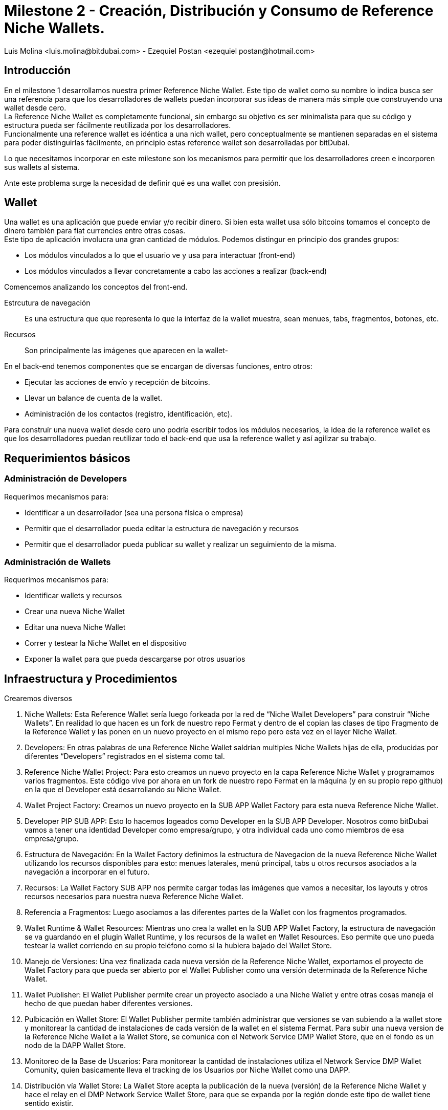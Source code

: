 = Milestone 2 - Creación, Distribución y Consumo de Reference Niche Wallets.
:author: Luis Molina <luis.molina@bitdubai.com> - Ezequiel Postan <ezequiel_postan@hotmail.com>
:version: v1.0
:date: 2015-06-30

== Introducción

En el milestone 1 desarrollamos nuestra primer Reference Niche Wallet. Este tipo de wallet como su nombre lo indica busca ser una referencia para que los desarrolladores de wallets puedan incorporar sus ideas de manera más simple que construyendo una wallet desde cero. +
La Reference Niche Wallet es completamente funcional, sin embargo su objetivo es ser minimalista para que su código y estructura pueda ser fácilmente reutilizada por los desarrolladores. +
Funcionalmente una reference wallet es idéntica a una nich wallet, pero conceptualmente se mantienen separadas en el sistema para poder distinguirlas fácilmente, en principio estas reference wallet son desarrolladas por bitDubai.

Lo que necesitamos incorporar en este milestone son los mecanismos para permitir que los desarrolladores creen e incorporen sus wallets al sistema. +

Ante este problema surge la necesidad de definir qué es una wallet con presisión.

== Wallet

Una wallet es una aplicación que puede enviar y/o recibir dinero. Si bien esta wallet usa sólo bitcoins tomamos el concepto de dinero también para fiat currencies entre otras cosas. +
Este tipo de aplicación involucra una gran cantidad de módulos. Podemos distingur en principio dos grandes grupos:

* Los módulos vinculados a lo que el usuario ve y usa para interactuar (front-end)
* Los módulos vinculados a llevar concretamente a cabo las acciones a realizar (back-end) 

Comencemos analizando los conceptos del front-end. +

Estrcutura de navegación:: Es una estructura que que representa lo que la interfaz de la wallet muestra, sean menues, tabs, fragmentos, botones, etc.
Recursos:: Son principalmente las imágenes que aparecen en la wallet-

En el back-end tenemos componentes que se encargan de diversas funciones, entro otros:

* Ejecutar las acciones de envío y recepción de bitcoins. 
* Llevar un balance de cuenta de la wallet.
* Administración de los contactos (registro, identificación, etc).

Para construír una nueva wallet desde cero uno podría escribir todos los módulos necesarios, la idea de la reference wallet es que los desarrolladores puedan reutilizar todo el back-end que usa la reference wallet y así agilizar su trabajo. +

== Requerimientos básicos

=== Administración de Developers

Requerimos mecanismos para:

* Identificar a un desarrollador (sea una persona física o empresa)
* Permitir que el desarrollador pueda editar la estructura de navegación y recursos
* Permitir que el desarrollador pueda publicar su wallet y realizar un seguimiento de la misma.

=== Administración de Wallets

Requerimos mecanismos para:

* Identificar wallets y recursos
* Crear una nueva Niche Wallet
* Editar una nueva Niche Wallet
* Correr y testear la Niche Wallet en el dispositivo
* Exponer la wallet para que pueda descargarse por otros usuarios

== Infraestructura y Procedimientos

Crearemos diversos





3. Niche Wallets: Esta Reference Wallet sería luego forkeada por la red de “Niche Wallet Developers” para construir “Niche Wallets”.  En realidad lo que hacen es un fork de nuestro repo Fermat y dentro de el copian las clases de tipo Fragmento de la Reference Wallet y las ponen en un nuevo proyecto en el mismo repo pero esta vez en el layer Niche Wallet.

4. Developers: En otras palabras de una Reference Niche Wallet saldrían multiples Niche Wallets hijas de ella, producidas por diferentes “Developers” registrados en el sistema como tal.

5. Reference Niche Wallet Project: Para esto creamos un nuevo proyecto en la capa Reference Niche Wallet y programamos varios fragmentos. Este código vive por ahora en un fork de nuestro repo Fermat en la máquina (y en su propio repo github) en la que el Developer está desarrollando su Niche Wallet.

6. Wallet Project Factory: Creamos un nuevo proyecto en la SUB APP Wallet Factory para esta nueva Reference Niche Wallet. 
 
7. Developer PIP SUB APP: Esto lo hacemos logeados como Developer en la SUB APP Developer. Nosotros como bitDubai vamos a tener una identidad Developer como empresa/grupo, y otra individual cada uno como miembros de esa empresa/grupo. 

8. Estructura de Navegación: En  la Wallet Factory definimos la estructura de Navegacion de la nueva Reference Niche Wallet utilizando los recursos disponibles para esto: menues laterales, menú principal, tabs u otros recursos asociados a la navegación a incorporar en el futuro.

9. Recursos: La Wallet Factory SUB APP nos permite cargar todas las imágenes que vamos a necesitar, los layouts y otros recursos necesarios para nuestra nueva Reference Niche Wallet.

10. Referencia a Fragmentos: Luego asociamos a las diferentes partes de la Wallet con los fragmentos programados.

11. Wallet Runtime & Wallet Resources: Mientras uno crea la wallet en la SUB APP Wallet Factory, la estructura de navegación se va guardando en el plugin Wallet Runtime, y los recursos de la wallet en Wallet Resources. Eso permite que uno pueda testear la wallet corriendo en su propio teléfono como si la hubiera bajado del Wallet Store.

12. Manejo de Versiones: Una vez finalizada cada nueva versión de la Reference Niche Wallet, exportamos el proyecto de Wallet Factory para que pueda ser abierto por el Wallet Publisher como una versión determinada de la Reference Niche Wallet. 

13. Wallet Publisher: El Wallet Publisher permite crear un proyecto asociado a una Niche Wallet y entre otras cosas maneja el hecho de que puedan haber diferentes versiones.

14. Pulbicación en Wallet Store: El Wallet Publisher permite también administrar que versiones se van subiendo a la wallet store y monitorear la cantidad de instalaciones de cada versión de la wallet en el sistema Fermat. Para subir una nueva version de la Reference Niche Wallet a la Wallet Store, se comunica con el Network Service DMP Wallet Store, que en el fondo es un nodo de la DAPP Wallet Store.

15. Monitoreo de la Base de Usuarios: Para monitorear la cantidad de instalaciones utiliza el Network Service DMP Wallet Comunity, quien basicamente lleva el tracking de los Usuarios por Niche Wallet como una DAPP. 

16. Distribución vía Wallet Store: La Wallet Store acepta la publicación de la nueva (versión) de la Reference Niche Wallet y hace el relay en el DMP Network Service Wallet Store, para que se expanda por la región donde este tipo de wallet tiene sentido existir.

17. Wallet Store DAPP: La Wallet Store es dentro del sistema fermat una DAPP (Distributed Application). Es decir que es una aplicación formada por un número indeterminado de nodos que colaboran entre si para manejar la funcionalidad de la DAPP a nivel del sistema completo. 

18. Hash de la Navegación y Recursos: La Wallet Store debe manejar además de la identidad de la Wallet y del Developer que la publica, el Hash de la información correspondiente a la estructura de navegación y por otro lado el hash correspondiente a los recursos que esa wallet utiliza.

19. Validación de Hashes: Luego el Wallet Manager en el dispositivo del usuario que finalmente instala la nueva wallet, se encargará de validar que la estructura de navegación obtenida de algún peer, tenga el mismo hash. Lo mismo con los recursos.

20. Catálogo Distribuído: En este caso, cada nodo de la Wallet Store  mantiene una parte del catálogo distribuído de wallets disponibles. Los nodos son sensibles a su localización y al rango de acción del  dispositivo donde vive. Usando esos dos inputs, solo guarda la parte del catálogo que es de interés para los usuarios de ese dispositivo. En otras palabras, las billeteras que tienen sentido en la región donde dicho dispositivo se mueve.

Para pensar: 
Cual es el criterio, exactamente que se evalúa para saber si una billetera es o no de interés para un cierto nodo? 

Cuál es el criterio que un nodo usaría para difundir una billetera o para no hacerlo mas? Que criterio usaría? 

Los nodos estarían conectados por proximidad? O por que criterio?

21. Wallet Discovery: Un usuario de wallet cualquiera puede entonces através de la SUB APP Wallet Store corriendo en su dispositivo, encontrar la nueva Reference Niche Wallet publicada e instalarla.
 
22. Target Version: La SUB APP Wallet Store tiene en cuenta para mostrar cada versión de una nueva wallet que la target version de dicha versión esté ya instalada en el dispositivo del usuario, simplemente no mostrando (por ahora) las wallets que apuntan a una versión superior. En algún momento deberíamos ver si podemos forzar una actualización para lograr que se pueda instalar una wallet muy nueva.

23. Wallet Manager: La instalación la produce el Wallet Manager en el dispositivo de este usuario, el cual es responsible de unir todas las partes para que la nueva reference wallet esté disponible para ser usada.

24. Localización de Recursos: Los fragmentos ya están instalados em el dispositivo, de manera que lo que falta son los recursos de la wallet. Para esto el Wallet Manager los obtiene a través del Network Service Wallet Resources. Entre los recursos de la wallet (imagenes, sonidos, layouts, etc) vienen también el archivo con la estructura de navegación. El Wallet Manager le inyecta la estructura al Wallet Runtime para que esté disponible a la hora que el usuario navegue a la nueva wallet dentro de la aplicación.


Clonación, Distribución y Consumo de Niche Wallets.

1. Niche Wallet Developers: Algún miembro de nuestra red de UI/UX designers a la cual llamamos “Niche Wallet Developers” toma una Reference Wallet y la clona, para reorganizar su código, y cambiar su diseño y experiencia de uso.

2. Clonado de Fragmentos: Para esto toma el código de la Reference Niche Wallet y lo pone en un nuevo proyecto en la capa Niche Wallet.

3. Pull Request: Este código luego, cuando el Developer finalice una nueva versión de su Niche Wallet se somete via Pull Request para ser mezclado en nuestro proyecto Fermat. Los cambios deben incluir solo el folder nuevo creado específicamente para esta nueva version de una Niche Wallet y serán aprobados por nosotros mismos antes de ser mezclados.

4. Clonado de Reference Wallet: El Developer entra en la SUB APP Wallet Factory y crea un nuevo proyecto en base a clonar una Reference Niche Wallet.

Pensar: Para mostrar las wallets a clonar... tienen que estar instaladas?

5. Developers PIP SUB APP: Para hacer esto deben estar logeados como Developers en la SUB APP Developers. El hecho de estar logeados, los obliga a haber creado una identidad como Developer, la cual luego servirá para cuestiones asociadas a las micro licencias de uso y para poder dar soporte técnico a sus wallets. 

6. License Structure: Al hacer un clon en la SUB APP Wallet Factory, el sistema reconoce la esctuctura de propiedad anterior, dandole el crédito que se merece al creador de la Reference Niche Wallet, lo cual se traduce en respetar su licencia de uso.

7. Mismo Workflow: Con el proyecto de Wallet Factory creado, los pasos siguientes son los mismos a los descriptos anteriormente para el caso de la Reference Niche Wallet.









